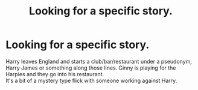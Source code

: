 #+TITLE: Looking for a specific story.

* Looking for a specific story.
:PROPERTIES:
:Author: maskiavelli
:Score: 15
:DateUnix: 1532876728.0
:DateShort: 2018-Jul-29
:END:
Harry leaves England and starts a club/bar/restaurant under a pseudonym, Harry James or something along those lines. Ginny is playing for the Harpies and they go into his restaurant.\\
It's a bit of a mystery type flick with someone working against Harry.

